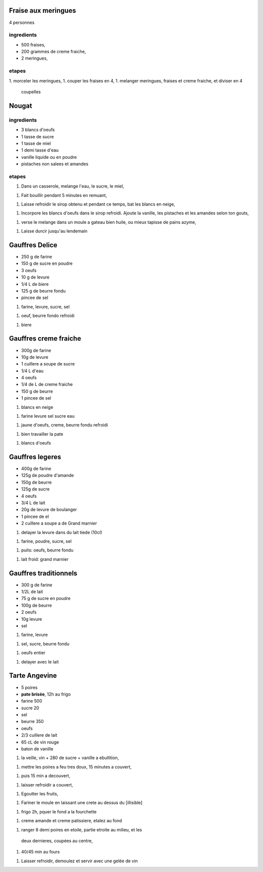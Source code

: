 
Fraise aux meringues
====================

4 personnes

ingredients
-----------

- 500 fraises,
- 200 grammes de creme fraiche,
- 2 meringues,

etapes
------

1. morceler les meringues,
1. couper les fraises en 4,
1. melanger meringues, fraises et creme fraiche, et diviser en 4
   coupelles

Nougat
======

ingredients
-----------

- 3 blancs d'oeufs
- 1 tasse de sucre
- 1 tasse de miel
- 1 demi tasse d'eau
- vanille liquide ou en poudre
- pistaches non salees et amandes

etapes
------

1. Dans un casserole, melange l'eau, le sucre, le miel,

1. Fait bouillir pendant 5 minutes en remuant,

1. Laisse refroidir le sirop obtenu et pendant ce temps, bat les blancs
   en neige,

1. Incorpore les blancs d'oeufs dans le sirop refroidi. Ajoute la
   vanille, les pistaches et les amandes selon ton gouts,

1. verse le melange dans un moule a gateau bien huile, ou mieux
   tapisse de pains azyme,

1. Laisse durcir jusqu'au lendemain 


Gauffres Delice
===============

- 250 g de farine

- 150 g de sucre en poudre

- 3 oeufs

- 10 g de levure

- 1/4 L de biere

- 125 g de beurre fondu

- pincee de sel

1. farine, levure, sucre, sel

1. oeuf, beurre fondo refroidi

1. biere

Gauffres creme fraiche
======================

- 300g de farine

- 10g de levure

- 1 cuillere a soupe de sucre

- 1/4 L d'eau

- 4 oeufs

- 1/4 de L de creme fraiche

- 150 g de beurre

- 1 pincee de sel


1. blancs en neige

1. farine levure sel sucre eau

1. jaune d'oeufs, creme, beurre fondu refroidi

1. bien travailler la pate

1. blancs d'oeufs


Gauffres legeres
================

- 400g de farine

- 125g de poudre d'amande

- 150g de beurre

- 125g de sucre

- 4 oeufs

- 3/4 L de lait

- 20g de levure de boulanger

- 1 pincee de el

- 2 cuillere a soupe a de Grand marnier

1. delayer la levure dans du lait tiede (10cl)

1. farine, poudre, sucre, sel

1. puits: oeufs, beurre fondu

1. lait froid: grand marnier

Gauffres traditionnels
======================

- 300 g de farine

- 1/2L de lait

- 75 g de sucre en poudre

- 100g de beurre

- 2 oeufs

- 10g  levure

- sel

1. farine, levure

1. sel, sucre, beurre fondu

1. oeufs entier

1. delayer avec le lait

Tarte Angevine
==============

- 5 poires

- **pate brisée**, 12h au frigo

- farine 500

- sucre 20

- sel

- beurre 350

- oeufs 

- 2/3 cuillere de lait

- 65 cL de vin rouge

- baton de vanille


1. la veille, vin + 280 de sucre + vanille a ebullition,

1. mettre les poires a feu tres doux, 15 minutes a couvert, 

1. puis 15 min a decouvert,

1. laisser refroidir a couvert,

1. Egoutter les fruits,

1. Fariner le moule en laissant une crete au dessus du [illisible]

1. frigo 2h, pquer le fond a la fourchette

1. creme amande et creme patissiere, etalez au fond

1. ranger 8 demi poires en etoile, partie etroite au milieu, et les
  deux dernieres, coupées au centre,

1. 40/45 min au fours

1. Laisser refroidir, demoulez et servir avec une gelée de vin
